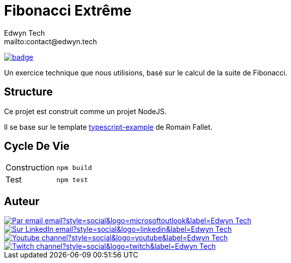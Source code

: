 = Fibonacci Extrême
:author:        Edwyn Tech
:owner:         Edwyntech
:email:         mailto:contact@edwyn.tech
:project:       fibonacci
:repo:          https://github.com/{owner}/{project}
:ci:            {repo}/actions/workflows/ci.yaml
:linkedin:      https://www.linkedin.com/company/74937487/
:youtube:       https://www.youtube.com/@EdwynTech
:twitch:        https://www.twitch.tv/edwyntech
:badges:        https://img.shields.io/badge

image:{ci}/badge.svg[link={ci},window=_blank]

Un exercice technique que nous utilisions, basé sur le calcul de la suite de Fibonacci.

== Structure

Ce projet est construit comme un projet NodeJS.

Il se base sur le template link:https://github.com/RomainFallet/typescript-example[typescript-example] de Romain Fallet.

== Cycle De Vie

|===

|Construction|`npm build`
|Test|`npm test`

|===

== Auteur

image::https://img.shields.io/badge/Par_email-email?style=social&logo=microsoftoutlook&label={author}[link={email}]
image::{badges}/Sur_LinkedIn-email?style=social&logo=linkedin&label={author}[link={linkedin},window=_blank]
image::https://img.shields.io/badge/Youtube-channel?style=social&logo=youtube&label={author}[link={youtube},window=_blank]
image::https://img.shields.io/badge/Twitch-channel?style=social&logo=twitch&label={author}[link={twitch},window=_blank]
